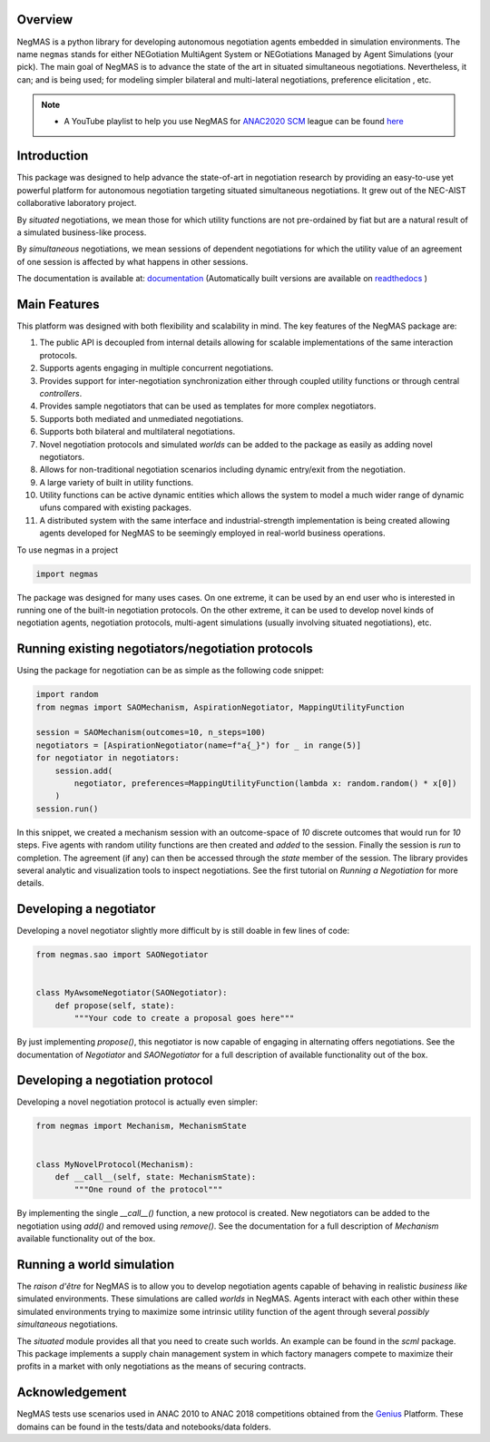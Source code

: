 Overview
========

.. start-badges

.. image:: https://img.shields.io/pypi/pyversions/negmas.svg
    :target: https://pypi.python.org/pypi/negmas
    :alt: Python

.. image:: https://img.shields.io/pypi/status/negmas.svg
    :target: https://pypi.python.org/pypi/negmas
    :alt: Pypi

.. image:: https://img.shields.io/pypi/l/negmas.svg
    :target: https://pypi.python.org/pypi/negmas
    :alt: License

.. image:: https://img.shields.io/pypi/dm/negmas.svg
    :target: https://pypi.python.org/pypi/negmas
    :alt: Downloads

.. image:: https://img.shields.io/codacy/grade/1b204fe0a69e41a298a175ea225d7b81.svg
    :target: https://app.codacy.com/project/yasserfarouk/negmas/dashboard
    :alt: Code Quality

.. image:: https://img.shields.io/pypi/v/negmas.svg
    :target: https://pypi.python.org/pypi/negmas
    :alt: Pypi

.. image:: https://github.com/yasserfarouk/negmas/workflows/CI/badge.svg
    :target: https://www.github.com/yasserfarouk/negmas
    :alt: Build Status

.. image:: https://codecov.io/gh/yasserfarouk/negmas/branch/master/graph/badge.svg
    :target: https://codecov.io/gh/yasserfarouk/negmas
    :alt: Coverage Status

.. image:: https://github.com/yasserfarouk/negmas/workflows/PyPI/badge.svg
    :target: https://pypi.python.org/pypi/negmas
    :alt: Published on Pypi

.. image:: https://img.shields.io/badge/code%20style-black-000000.svg
    :target: https://github.com/ambv/black
    :alt: Coding style black

.. image:: https://mybinder.org/badge_logo.svg
    :target: https://mybinder.org/v2/gh/yasserfarouk/negmas/master

.. image:: https://static.pepy.tech/personalized-badge/negmas?period=total&units=international_system&left_color=black&right_color=blue&left_text=Downloads
 :target: https://pepy.tech/project/negmas

.. end-badges

.. container:: twocol

   .. container:: leftside

      .. image:: http://yasserm.com/images/negmas-small.png
            :width: 200
            :alt: Negmas Log

   .. container:: rightside

      NegMAS is a python library for developing autonomous negotiation agents embedded in simulation environments.
      The name ``negmas`` stands for either NEGotiation MultiAgent System or NEGotiations Managed by Agent Simulations
      (your pick). The main goal of NegMAS is to advance the state of the art in situated simultaneous negotiations.
      Nevertheless, it can; and is being used; for modeling simpler bilateral and multi-lateral negotiations, preference elicitation
      , etc.

.. note::

    * A YouTube playlist to help you use NegMAS for ANAC2020_ SCM_ league can be found here_

    .. _ANAC2020: http://web.tuat.ac.jp/~katfuji/ANAC2020
    .. _SCM: http://web.tuat.ac.jp/~katfuji/ANAC2020/#scm
    .. _here: https://www.youtube.com/playlist?list=PLqvs51K2Mb8IJe5Yz5jmYrRAwvIpGU2nF

Introduction
============

This package was designed to help advance the state-of-art in negotiation research by providing an easy-to-use yet
powerful platform for autonomous negotiation targeting situated simultaneous negotiations.
It grew out of the NEC-AIST collaborative laboratory project.

By *situated* negotiations, we mean those for which utility functions are not pre-ordained by fiat but are a natural
result of a simulated business-like process.

By *simultaneous* negotiations, we mean sessions of dependent negotiations for which the utility value of an agreement
of one session is affected by what happens in other sessions.

The documentation is available at: documentation_  (Automatically built versions are available on readthedocs_ )

.. _documentation: http://yasserm.com/negmas/
.. _readthedocs: https://negmas.readthedocs.io/en/latest/

Main Features
=============

This platform was designed with both flexibility and scalability in mind. The key features of the NegMAS package are:

#. The public API is decoupled from internal details allowing for scalable implementations of the same interaction
   protocols.
#. Supports agents engaging in multiple concurrent negotiations.
#. Provides support for inter-negotiation synchronization either through coupled utility functions or through central
   *controllers*.
#. Provides sample negotiators that can be used as templates for more complex negotiators.
#. Supports both mediated and unmediated negotiations.
#. Supports both bilateral and multilateral negotiations.
#. Novel negotiation protocols and simulated *worlds* can be added to the package as easily as adding novel negotiators.
#. Allows for non-traditional negotiation scenarios including dynamic entry/exit from the negotiation.
#. A large variety of built in utility functions.
#. Utility functions can be active dynamic entities which allows the system to model a much wider range of dynamic ufuns
   compared with existing packages.
#. A distributed system with the same interface and industrial-strength implementation is being created allowing agents
   developed for NegMAS to be seemingly employed in real-world business operations.

To use negmas in a project

.. code-block:: python

    import negmas

The package was designed for many uses cases. On one extreme, it can be used by an end user who is interested in running
one of the built-in negotiation protocols. On the other extreme, it can be used to develop novel kinds of negotiation
agents, negotiation protocols, multi-agent simulations (usually involving situated negotiations), etc.

Running existing negotiators/negotiation protocols
==================================================

Using the package for negotiation can be as simple as the following code snippet:

.. code-block:: python

    import random
    from negmas import SAOMechanism, AspirationNegotiator, MappingUtilityFunction

    session = SAOMechanism(outcomes=10, n_steps=100)
    negotiators = [AspirationNegotiator(name=f"a{_}") for _ in range(5)]
    for negotiator in negotiators:
        session.add(
            negotiator, preferences=MappingUtilityFunction(lambda x: random.random() * x[0])
        )
    session.run()

In this snippet, we created a mechanism session with an outcome-space of *10* discrete outcomes that would run for *10*
steps. Five agents with random utility functions are then created and *added* to the session. Finally the session is
*run* to completion. The agreement (if any) can then be accessed through the *state* member of the session. The library
provides several analytic and visualization tools to inspect negotiations. See the first tutorial on
*Running a Negotiation* for more details.

Developing a negotiator
=======================

Developing a novel negotiator slightly more difficult by is still doable in few lines of code:

.. code-block:: python

    from negmas.sao import SAONegotiator


    class MyAwsomeNegotiator(SAONegotiator):
        def propose(self, state):
            """Your code to create a proposal goes here"""

By just implementing `propose()`, this negotiator is now capable of engaging in alternating offers
negotiations. See the documentation of `Negotiator` and `SAONegotiator` for a full description of available functionality out of the box.

Developing a negotiation protocol
=================================

Developing a novel negotiation protocol is actually even simpler:

.. code-block:: python

    from negmas import Mechanism, MechanismState


    class MyNovelProtocol(Mechanism):
        def __call__(self, state: MechanismState):
            """One round of the protocol"""

By implementing the single `__call__()` function, a new protocol is created. New negotiators can be added to the
negotiation using `add()` and removed using `remove()`. See the documentation for a full description of
`Mechanism` available functionality out of the box.


Running a world simulation
==========================

The *raison d'être* for NegMAS is to allow you to develop negotiation agents capable of behaving in realistic
*business like* simulated environments. These simulations are called *worlds* in NegMAS. Agents interact with each other
within these simulated environments trying to maximize some intrinsic utility function of the agent through several
*possibly simultaneous* negotiations.

The `situated` module provides all that you need to create such worlds. An example can be found in the `scml` package.
This package implements a supply chain management system in which factory managers compete to maximize their profits in
a market with only negotiations as the means of securing contracts.


Acknowledgement
===============

.. _Genius: http://ii.tudelft.nl/genius

NegMAS tests use scenarios used in ANAC 2010 to ANAC 2018 competitions obtained from the Genius_ Platform. These domains
can be found in the tests/data and notebooks/data folders.
